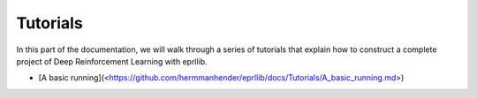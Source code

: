 Tutorials
=========

In this part of the documentation, we will walk through a series of tutorials that explain how to construct a complete project of Deep Reinforcement Learning with eprllib.

* [A basic running](<https://github.com/hermmanhender/eprllib/docs/Tutorials/A_basic_running.md>)